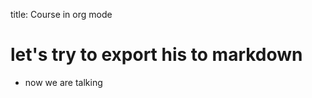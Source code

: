 #+OPTIONS: toc:nil 

title: Course in org mode

* let's try to export his to markdown
 - now we are talking
